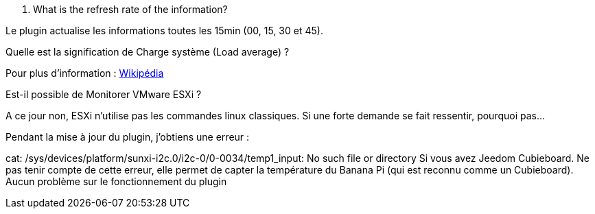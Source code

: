 [panel,primary]
. What is the refresh rate of the information?
--
Le plugin actualise les informations toutes les 15min (00, 15, 30 et 45).
--

[panel,primary]
.Quelle est la signification de Charge système (Load average) ?
--
Pour plus d'information : http://fr.wikipedia.org/wiki/Load_average[Wikipédia]
--

[panel,primary]
.Est-il possible de Monitorer VMware ESXi ?
--
A ce jour non, ESXi n'utilise pas les commandes linux classiques. Si une forte demande se fait ressentir, pourquoi pas...
--

[panel,primary]
.Pendant la mise à jour du plugin, j'obtiens une erreur :
--
cat: /sys/devices/platform/sunxi-i2c.0/i2c-0/0-0034/temp1_input: No such file or directory
Si vous avez Jeedom Cubieboard. Ne pas tenir compte de cette erreur, elle permet de capter la température du Banana Pi (qui est reconnu comme un Cubieboard).
Aucun problème sur le fonctionnement du plugin
--

